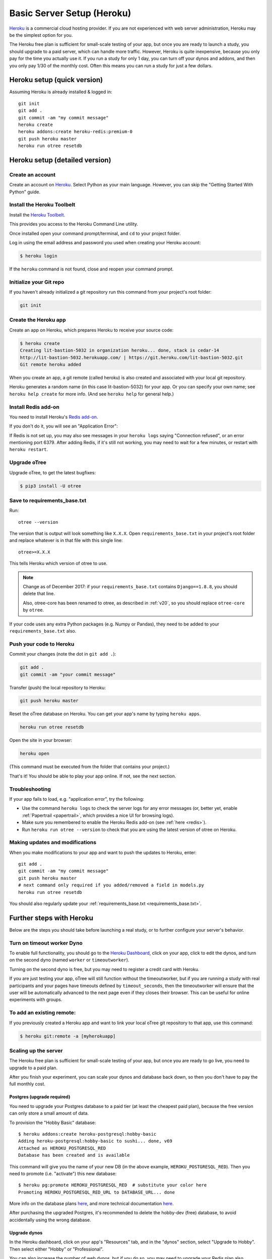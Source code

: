 .. _heroku:

Basic Server Setup (Heroku)
===========================

`Heroku <https://www.heroku.com/>`__ is a commercial cloud hosting provider.
If you are not experienced with web server administration, Heroku may be
the simplest option for you.

The Heroku free plan is sufficient for small-scale testing of your app,
but once you are ready to launch a study, you should upgrade to a paid server,
which can handle more traffic. However, Heroku is quite inexpensive,
because you only pay for the time you actually use it.
If you run a study for only 1 day, you can turn off your dynos and addons,
and then you only pay 1/30 of the monthly cost.
Often this means you can run a study for just a few dollars.

Heroku setup (quick version)
----------------------------

Assuming Heroku is already installed & logged in::

    git init
    git add .
    git commit -am "my commit message"
    heroku create
    heroku addons:create heroku-redis:premium-0
    git push heroku master
    heroku run otree resetdb


Heroku setup (detailed version)
-------------------------------

Create an account
~~~~~~~~~~~~~~~~~

Create an account on `Heroku <https://www.heroku.com/>`__.
Select Python as your main language. However,
you can
skip the "Getting Started With Python" guide.

Install the Heroku Toolbelt
~~~~~~~~~~~~~~~~~~~~~~~~~~~

Install the `Heroku Toolbelt <https://toolbelt.heroku.com/>`__.

This provides you access to the Heroku Command Line utility.

Once installed open your command prompt/terminal,
and ``cd`` to your project folder.

Log in using the email address and password you used when
creating your Heroku account:

.. code-block:: bash

    $ heroku login

If the ``heroku`` command is not found,
close and reopen your command prompt.

Initialize your Git repo
~~~~~~~~~~~~~~~~~~~~~~~~

If you haven't already initialized a git repository
run this command from your project's root folder:

.. code-block:: bash

    git init

Create the Heroku app
~~~~~~~~~~~~~~~~~~~~~

Create an app on Heroku, which prepares Heroku to receive your source
code:

.. code-block:: bash

    $ heroku create
    Creating lit-bastion-5032 in organization heroku... done, stack is cedar-14
    http://lit-bastion-5032.herokuapp.com/ | https://git.heroku.com/lit-bastion-5032.git
    Git remote heroku added

When you create an app, a git remote (called heroku) is also created and associated with your local git repository.

Heroku generates a random name (in this case lit-bastion-5032) for your
app. Or you can specify your own name; see ``heroku help create`` for more info.
(And see ``heroku help`` for general help.)

.. _redis:

Install Redis add-on
~~~~~~~~~~~~~~~~~~~~

You need to install Heroku's `Redis add-on <https://elements.heroku.com/addons/heroku-redis>`__.

If you don't do it, you will see an "Application Error":

.. image:: ../_static/heroku-application-error.png
    :align: center
    :scale: 80 %

If Redis is not set up, you may also see messages in your ``heroku logs``
saying "Connection refused", or an error mentioning port 6379.
After adding Redis, if it's still not working,
you may need to wait for a few minutes, or restart with ``heroku restart``.

Upgrade oTree
~~~~~~~~~~~~~

Upgrade oTree, to get the latest bugfixes:

.. code-block:: bash

    $ pip3 install -U otree

.. _requirements_base.txt:

Save to requirements_base.txt
~~~~~~~~~~~~~~~~~~~~~~~~~~~~~

Run::

    otree --version

The version that is output will look something like ``X.X.X``.
Open ``requirements_base.txt`` in your project's root folder
and replace whatever is in that file with this single line::

    otree>=X.X.X

This tells Heroku which version of otree to use.

.. note::
    Change as of December 2017: if your ``requirements_base.txt`` contains
    ``Django==1.8.8``, you should delete that line.

    Also, otree-core has been renamed to otree, as described in :ref:`v20`,
    so you should replace ``otree-core`` by ``otree``.

If your code uses any extra Python packages (e.g. Numpy or Pandas),
they need to be added to your ``requirements_base.txt`` also.

Push your code to Heroku
~~~~~~~~~~~~~~~~~~~~~~~~

Commit your changes (note the dot in ``git add .``):

.. code-block:: bash

    git add .
    git commit -am "your commit message"

Transfer (push) the local repository to Heroku:

.. code-block:: bash

    git push heroku master

Reset the oTree database on Heroku.
You can get your app's name by typing ``heroku apps``.

.. code-block:: bash

    heroku run otree resetdb


Open the site in your browser:

.. code-block:: bash

    heroku open

(This command must be executed from the folder that contains your project.)

That's it! You should be able to play your app online.
If not, see the next section.

.. _heroku-troubleshooting:

Troubleshooting
~~~~~~~~~~~~~~~

If your app fails to load, e.g. "application error", try the following:

-   Use the command ``heroku logs`` to check the server logs for any error messages
    (or, better yet, enable :ref:`Papertrail <papertrail>`, which provides a nice UI for browsing logs).
-   Make sure you remembered to enable the Heroku Redis add-on (see :ref:`here <redis>`).
-   Run ``heroku run otree --version`` to check that you are using the latest version of otree on Heroku.

Making updates and modifications
~~~~~~~~~~~~~~~~~~~~~~~~~~~~~~~~

When you make modifications to your app and want to push the updates
to Heroku, enter::

    git add .
    git commit -am "my commit message"
    git push heroku master
    # next command only required if you added/removed a field in models.py
    heroku run otree resetdb

You should also regularly update your :ref:`requirements_base.txt <requirements_base.txt>`.

Further steps with Heroku
-------------------------

Below are the steps you should take before launching a real study,
or to further configure your server's behavior.


Turn on timeout worker Dyno
~~~~~~~~~~~~~~~~~~~~~~~~~~~

To enable full functionality, you should go to the `Heroku Dashboard <https://dashboard.heroku.com/apps>`__,
click on your app, click to edit the dynos, and turn on the second dyno
(named ``worker`` or ``timeoutworker``).

Turning on the second dyno is free, but you may need to register a credit card with Heroku.

If you are just testing your app, oTree will still function without the timeoutworker,
but if you are running a study with real participants and your pages have
timeouts defined by ``timeout_seconds``, then the timeoutworker will ensure
that the user will be automatically advanced to the next page
even if they closes their browser. This can be useful for online experiments
with groups.

To add an existing remote:
~~~~~~~~~~~~~~~~~~~~~~~~~~

If you previously created a Heroku app and want to link your local oTree git repository
to that app, use this command:

.. code-block:: bash

    $ heroku git:remote -a [myherokuapp]


Scaling up the server
~~~~~~~~~~~~~~~~~~~~~

The Heroku free plan is sufficient for small-scale testing of your app, but once you are ready to go live,
you need to upgrade to a paid plan.

After you finish your experiment,
you can scale your dynos and database back down,
so then you don't have to pay the full monthly cost.

Postgres (upgrade required)
'''''''''''''''''''''''''''

You need to upgrade your Postgres database to a paid tier
(at least the cheapest paid plan),
because the free version can only store a small amount of data.

To provision the "Hobby Basic" database::

    $ heroku addons:create heroku-postgresql:hobby-basic
    Adding heroku-postgresql:hobby-basic to sushi... done, v69
    Attached as HEROKU_POSTGRESQL_RED
    Database has been created and is available

This command will give you the name of your new DB (in the above example, ``HEROKU_POSTGRESQL_RED``).
Then you need to promote (i.e. "activate") this new database::

    $ heroku pg:promote HEROKU_POSTGRESQL_RED  # substitute your color here
    Promoting HEROKU_POSTGRESQL_RED_URL to DATABASE_URL... done

More info on the database plans `here <https://elements.heroku.com/addons/heroku-postgresql>`__,
and more technical documentation `here <https://devcenter.heroku.com/articles/heroku-postgresql>`__.

After purchasing the upgraded Postgres, it's recommended to delete the hobby-dev
(free) database, to avoid accidentally using the wrong database.


Upgrade dynos
'''''''''''''

In the Heroku dashboard, click on your app's "Resources" tab,
and in the "dynos" section, select "Upgrade to Hobby".
Then select either "Hobby" or "Professional".

You can also increase the number of web dynos,
but if you do so, you may need to upgrade your Redis plan also,
because more dynos means more Redis connections.

You should not increase the number of timeoutworker dynos.

Upgrade Redis
+++++++++++++

If running a study, you should upgrade to one of the paid Redis plans,
because it allows more connections and gives you more memory,
which can prevent the following errors:

-   "ConnectionError: max number of clients reached"
-   "ResponseError: OOM command not allowed when used memory > 'maxmemory'."

Setting environment variables
~~~~~~~~~~~~~~~~~~~~~~~~~~~~~

If you would like to turn off debug mode, you should set the ``OTREE_PRODUCTION``
environment variable, like this:

.. code-block:: bash

    $ heroku config:set OTREE_PRODUCTION=1

However, this will hide error pages, so you should set up :ref:`sentry`.

To password protect parts of the admin interface,
you should set ``OTREE_AUTH_LEVEL``):

.. code-block:: bash

    $ heroku config:set OTREE_AUTH_LEVEL=DEMO

More info at :ref:`AUTH_LEVEL`.

.. _papertrail:

Logging with Papertrail
-----------------------

If using Heroku, we recommend installing the free "Papertrail" logging add-on::

    heroku addons:create papertrail:choklad

Papertrail gives you an easy-to-use interface for exploring the Heroku server logs.
It is much easier to use than running ``heroku logs``.

(This is useful even if you are already using Sentry, because it shows different types of errors.)

Database backups
----------------

When running studies, it is your responsibility to back up your database.

In Heroku, you can set backups for your Postgres database. Go to your `Heroku Dashboard <https://dashboard.heroku.com/apps/>`__,
click on the "Heroku Postgres" tab, and then click "PG Backups".
More information is available `here <https://devcenter.heroku.com/articles/heroku-postgres-backups>`__.

Next steps
----------

See :ref:`server_final_steps` for steps you should take before launching your study.

